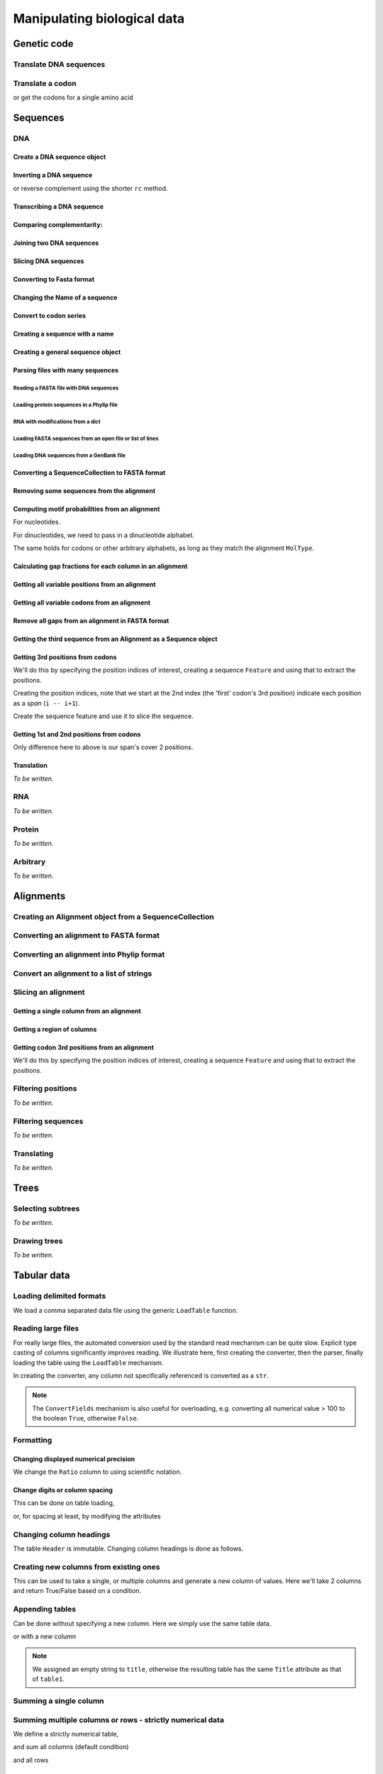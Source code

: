 ****************************
Manipulating biological data
****************************

.. authors, Gavin Huttley, Kristian Rother, Patrick Yannul

Genetic code
============

Translate DNA sequences
-----------------------

.. doctest::

    >>> from cogent.core.genetic_code import DEFAULT as standard_code
    >>> standard_code.translate('TTTGCAAAC')
    'FAN'

Translate a codon
-----------------

.. doctest::

    >>> from cogent.core.genetic_code import DEFAULT as standard_code
    >>> standard_code['TTT']
    'F'

or get the codons for a single amino acid

.. doctest::

    >>> standard_code['A']
    ['GCT', 'GCC', 'GCA', 'GCG']

Sequences
=========

DNA
---

Create a DNA sequence object
^^^^^^^^^^^^^^^^^^^^^^^^^^^^

.. doctest::

    >>> from cogent import DNA
    >>> my_seq = DNA.makeSequence("AGTACACTGGT")
    >>> my_seq
    DnaSequence(AGTACAC... 11)
    >>> print my_seq
    AGTACACTGGT
    >>> str(my_seq)
    'AGTACACTGGT'

Inverting a DNA sequence
^^^^^^^^^^^^^^^^^^^^^^^^

.. doctest::

    >>> from cogent import DNA
    >>> my_seq = DNA.makeSequence("AGTACACTGGT")
    >>> print my_seq.complement()
    TCATGTGACCA
    >>> print my_seq.reversecomplement()
    ACCAGTGTACT

or reverse complement using the shorter ``rc`` method.

.. doctest::

    >>> print my_seq.rc()
    ACCAGTGTACT

Transcribing a DNA sequence
^^^^^^^^^^^^^^^^^^^^^^^^^^^

.. doctest::

    >>> print my_seq.toRna()
    AGUACACUGGU

Comparing complementarity:
^^^^^^^^^^^^^^^^^^^^^^^^^^

.. doctest::

    >>> from cogent import DNA
    >>> a = DNA.makeSequence("AGTACACTGGT")
    >>> a.canPair(a.complement())
    False
    >>> a.canPair(a.reversecomplement())
    True

Joining two DNA sequences
^^^^^^^^^^^^^^^^^^^^^^^^^

.. doctest::

    >>> my_seq = DNA.makeSequence("AGTACACTGGT")
    >>> a = DNA.makeSequence("AGTACACTGGT")
    >>> print my_seq + a
    AGTACACTGGTAGTACACTGGT

Slicing DNA sequences
^^^^^^^^^^^^^^^^^^^^^

.. doctest::

    >>> my_seq[1:6]
    DnaSequence(GTACA)

Converting to Fasta format
^^^^^^^^^^^^^^^^^^^^^^^^^^

.. doctest::

    >>> print my_seq.toFasta()
    >0
    AGTACACTGGT

Changing the Name of a sequence
^^^^^^^^^^^^^^^^^^^^^^^^^^^^^^^

.. doctest::

    >>> my_seq.Name = 'my_gene'
    >>> print my_seq.toFasta()
    >my_gene
    AGTACACTGGT

Convert to codon series
^^^^^^^^^^^^^^^^^^^^^^^

.. doctest::

    >>> my_seq.CodonAlphabet()
    ('CTT', 'ACC', 'ACA', 'ACG', 'ATC', 'ATA',...

Creating a sequence with a name
^^^^^^^^^^^^^^^^^^^^^^^^^^^^^^^

.. doctest::

    >>> from cogent import PROTEIN
    >>> p = PROTEIN.makeSequence('THISISAPRQTEIN','myProtein')

Creating a general sequence object
^^^^^^^^^^^^^^^^^^^^^^^^^^^^^^^^^^

.. doctest::

    >>> from cogent.core.sequence import Sequence
    >>> seq = Sequence('ACDEF','Name')
    >>> print seq.toFasta()
    >Name
    ACDEF

Parsing files with many sequences
^^^^^^^^^^^^^^^^^^^^^^^^^^^^^^^^^

Reading a FASTA file with DNA sequences
"""""""""""""""""""""""""""""""""""""""

.. doctest::

    >>> from cogent import LoadSeqs
    >>> seq = LoadSeqs('data/test.paml', aligned=True)
    >>> print seq
    >NineBande
    GCAAGGCGCCAACAGAGCAGATGGGCTGAAAGTAAGGAAACATGTAATGATAGGCAGACT
    >Mouse
    GCAGTGAGCCAGCAGAGCAGATGGGCTGCAAGTAAAGGAACATGTAACGACAGGCAGGTT
    >Human
    GCAAGGAGCCAACATAACAGATGGGCTGGAAGTAAGGAAACATGTAATGATAGGCGGACT
    >HowlerMon
    GCAAGGAGCCAACATAACAGATGGGCTGAAAGTGAGGAAACATGTAATGATAGGCAGACT
    >DogFaced
    GCAAGGAGCCAGCAGAACAGATGGGTTGAAACTAAGGAAACATGTAATGATAGGCAGACT
    <BLANKLINE>

Loading protein sequences in a Phylip file
""""""""""""""""""""""""""""""""""""""""""
.. doctest::

    >>> seq = LoadSeqs('data/abglobin_aa.phylip', moltype=PROTEIN,
    ...              aligned=True)

RNA with modifications from a dict
""""""""""""""""""""""""""""""""""

.. doctest::

    >>> from cogent import LoadSeqs, RNA
    >>> rna = {'seq1': '--ACGU--GU---',
    ...        'seq2': '--ACGUA-GU---',
    ...        'seq3': '--ACGUA-GU---'}
    >>> seqs = LoadSeqs(data=rna, moltype=RNA)

Loading FASTA sequences from an open file or list of lines
""""""""""""""""""""""""""""""""""""""""""""""""""""""""""

.. doctest::

    >>> from cogent.parse.fasta import FastaParser
    >>> f=open('data/long_testseqs.fasta')
    >>> seqs = [(name, seq) for name, seq in FastaParser(f)]
    >>> print seqs
    [('Human', ByteSequence(TGTGGCA... 2532)), ('HowlerMon',...

Loading DNA sequences from a GenBank file
"""""""""""""""""""""""""""""""""""""""""

.. todo:: get sample data for this

Converting a SequenceCollection to FASTA format
^^^^^^^^^^^^^^^^^^^^^^^^^^^^^^^^^^^^^^^^^^^^^^^

.. doctest::

    >>> from cogent import LoadSeqs
    >>> seq = LoadSeqs('data/test.paml', aligned=False)
    >>> fasta_data = seq.toFasta()

Removing some sequences from the alignment
^^^^^^^^^^^^^^^^^^^^^^^^^^^^^^^^^^^^^^^^^^

.. doctest::

    >>> from cogent import LoadSeqs
    >>> aln = LoadSeqs('data/test.paml')
    >>> aln.Names
    ['NineBande', 'Mouse', 'Human', 'HowlerMon', 'DogFaced']
    >>> new = aln.takeSeqs(['Human', 'HowlerMon'])

Computing motif probabilities from an alignment
^^^^^^^^^^^^^^^^^^^^^^^^^^^^^^^^^^^^^^^^^^^^^^^

For nucleotides.

.. doctest::

    >>> from cogent import LoadSeqs, DNA
    >>> aln = LoadSeqs('data/primate_cdx2_promoter.fasta', moltype=DNA)
    >>> motif_probs = aln.getMotifProbs()
    >>> print motif_probs
    {'A': 0.24...

For dinucleotides, we need to pass in a dinucleotide alphabet.

.. doctest::

    >>> from cogent import LoadSeqs, DNA
    >>> dinuc_alphabet = DNA.Alphabet.getWordAlphabet(2)
    >>> aln = LoadSeqs('data/primate_cdx2_promoter.fasta', moltype=DNA)
    >>> motif_probs = aln.getMotifProbs(alphabet=dinuc_alphabet)
    >>> print motif_probs
    {'AA': 0.078222...

The same holds for codons or other arbitrary alphabets, as long as they match the alignment ``MolType``.

Calculating gap fractions for each column in an alignment
^^^^^^^^^^^^^^^^^^^^^^^^^^^^^^^^^^^^^^^^^^^^^^^^^^^^^^^^^

.. doctest::

    >>> from cogent import LoadSeqs
    >>> aln = LoadSeqs('data/primate_cdx2_promoter.fasta')
    >>> for column in aln[113:150].iterPositions():
    ...     ungapped = filter(lambda x:x=='-', column)
    ...     gap_fraction = len(ungapped)*1.0/len(column)
    ...     print gap_fraction
    0.0
    0.666666666667
    0.0
    0.0...

Getting all variable positions from an alignment
^^^^^^^^^^^^^^^^^^^^^^^^^^^^^^^^^^^^^^^^^^^^^^^^

.. doctest::

    >>> from cogent import LoadSeqs
    >>> aln = LoadSeqs('data/long_testseqs.fasta')
    >>> just_variable_aln = aln.filtered(lambda x: len(set(x)) > 1)
    >>> print just_variable_aln[:10]
    >Human
    AAGCAAAACT
    >HowlerMon
    AAGCAAGACT
    >Mouse
    GGGCCCAGCT
    >NineBande
    AAATAAAACT
    >DogFaced
    AAACAAAATA
    <BLANKLINE>

Getting all variable codons from an alignment
^^^^^^^^^^^^^^^^^^^^^^^^^^^^^^^^^^^^^^^^^^^^^

.. doctest::

    >>> from cogent import LoadSeqs
    >>> aln = LoadSeqs('data/long_testseqs.fasta')
    >>> variable_codons = aln.filtered(lambda x: len(set(x)) > 1,
    ...                                  motif_length=3)
    >>> print just_variable_aln[:9]
    >Human
    AAGCAAAAC
    >HowlerMon
    AAGCAAGAC
    >Mouse
    GGGCCCAGC
    >NineBande
    AAATAAAAC
    >DogFaced
    AAACAAAAT
    <BLANKLINE>

Remove all gaps from an alignment in FASTA format
^^^^^^^^^^^^^^^^^^^^^^^^^^^^^^^^^^^^^^^^^^^^^^^^^

.. doctest::

    >>> from cogent import LoadSeqs
    >>> aln = LoadSeqs("data/primate_cdx2_promoter.fasta")
    >>> degapped = aln.degap()

Getting the third sequence from an Alignment as a Sequence object
^^^^^^^^^^^^^^^^^^^^^^^^^^^^^^^^^^^^^^^^^^^^^^^^^^^^^^^^^^^^^^^^^

.. doctest::

    >>> from cogent import LoadSeqs
    >>> aln = LoadSeqs('data/test.paml')
    >>> seq = aln.getSeq(aln.Names[2])


Getting 3rd positions from codons
^^^^^^^^^^^^^^^^^^^^^^^^^^^^^^^^^

We'll do this by specifying the position indices of interest, creating a sequence ``Feature`` and using that to extract the positions.

.. doctest::

    >>> from cogent import DNA
    >>> seq = DNA.makeSequence('ATGATGATGATG')

Creating the position indices, note that we start at the 2nd index (the 'first' codon's 3rd position) indicate each position as a *span* (``i -- i+1``).

.. doctest::

    >>> indices = [(i,i+1) for i in range(len(seq))[2::3]]

Create the sequence feature and use it to slice the sequence.

.. doctest::

    >>> pos3 = seq.addFeature('pos3', 'pos3', indices)
    >>> pos3 = pos3.getSlice()
    >>> assert str(pos3) == 'GGGG'

Getting 1st and 2nd positions from codons
^^^^^^^^^^^^^^^^^^^^^^^^^^^^^^^^^^^^^^^^^

Only difference here to above is our span's cover 2 positions.

.. doctest::

    >>> from cogent import DNA
    >>> seq = DNA.makeSequence('ATGATGATGATG')
    >>> indices = [(i,i+2) for i in range(len(seq))[::3]]
    >>> pos12 = seq.addFeature('pos12', 'pos12', indices)
    >>> pos12 = pos12.getSlice()
    >>> assert str(pos12) == 'ATATATAT'

Translation
^^^^^^^^^^^

*To be written.*

RNA
---

*To be written.*

Protein
-------

*To be written.*

Arbitrary
---------

*To be written.*

Alignments
==========

Creating an Alignment object from a SequenceCollection
------------------------------------------------------

.. doctest::

    >>> from cogent.core.alignment import Alignment
    >>> seq = LoadSeqs('data/test.paml', aligned=False)
    >>> aln = Alignment(seq)
    >>> fasta_1 = seq.toFasta()
    >>> fasta_2 = aln.toFasta()
    >>> assert fasta_1 == fasta_2

Converting an alignment to FASTA format
---------------------------------------

.. doctest::

    >>> from cogent.core.alignment import Alignment
    >>> seq = LoadSeqs('data/long_testseqs.fasta')
    >>> aln = Alignment(seq)
    >>> fasta_align = aln.toFasta()

Converting an alignment into Phylip format
------------------------------------------

.. doctest::

    >>> from cogent.core.alignment import Alignment
    >>> seq = LoadSeqs('data/test.paml')
    >>> aln = Alignment(seq)
    >>> phylip_file, name_dictionary = aln.toPhylip()

Convert an alignment to a list of strings
-----------------------------------------

.. doctest::

    >>> from cogent.core.alignment import Alignment
    >>> seq = LoadSeqs('data/test.paml')
    >>> aln = Alignment(seq)
    >>> string_list = aln.todict().values()

Slicing an alignment
--------------------

Getting a single column from an alignment
^^^^^^^^^^^^^^^^^^^^^^^^^^^^^^^^^^^^^^^^^

.. doctest::

    >>> from cogent.core.alignment import Alignment
    >>> seq = LoadSeqs('data/test.paml')
    >>> aln = Alignment(seq)
    >>> column_four = aln[3]

Getting a region of columns
^^^^^^^^^^^^^^^^^^^^^^^^^^^

.. doctest::

    >>> from cogent.core.alignment import Alignment
    >>> aln = LoadSeqs('data/long_testseqs.fasta')
    >>> region = aln[50:70]

Getting codon 3rd positions from an alignment
^^^^^^^^^^^^^^^^^^^^^^^^^^^^^^^^^^^^^^^^^^^^^

We'll do this by specifying the position indices of interest, creating a sequence ``Feature`` and using that to extract the positions.

.. doctest::

    >>> from cogent import LoadSeqs
    >>> aln = LoadSeqs(data={'seq1': 'ATGATGATG---', 'seq2': 'ATGATGATGATG'})
    >>> indices = [(i,i+1) for i in range(len(aln))[2::3]]
    >>> pos3 = aln.addFeature('pos3', 'pos3', indices)
    >>> pos3 = pos3.getSlice()
    >>> print pos3
    >seq2
    GGGG
    >seq1
    GGG-
    <BLANKLINE>

Filtering positions
-------------------

*To be written.*

Filtering sequences
-------------------

*To be written.*

Translating
-----------

*To be written.*

Trees
=====

Selecting subtrees
------------------

*To be written.*

Drawing trees
-------------

*To be written.*

.. pdf, asciiArt

Tabular data
============

.. doctest::
    :hide:

    >>> # just saving some tabular data for subsequent data
    >>> from cogent import LoadTable
    >>> rows = (('NP_003077', 'Con', 2.5386013224378985),
    ... ('NP_004893', 'Con', 0.12135142635634111e+06),
    ... ('NP_005079', 'Con', 0.95165949788861326e+07),
    ... ('NP_005500', 'NonCon', 0.73827030202664901e-07),
    ... ('NP_055852', 'NonCon', 1.0933217708952725e+07))
    >>> table = LoadTable(header=['Locus', 'Region', 'Ratio'], rows=rows)
    >>> table.writeToFile('stats.txt', sep=',')

Loading delimited formats
-------------------------

We load a comma separated data file using the generic ``LoadTable`` function.

.. doctest::

    >>> from cogent import LoadTable
    >>> table = LoadTable('stats.txt', sep=',')
    >>> print table
    ====================================
        Locus    Region            Ratio
    ------------------------------------
    NP_003077       Con           2.5386
    NP_004893       Con      121351.4264
    NP_005079       Con     9516594.9789
    NP_005500    NonCon           0.0000
    NP_055852    NonCon    10933217.7090
    ------------------------------------

Reading large files
-------------------

For really large files, the automated conversion used by the standard read mechanism can be quite slow. Explicit type casting of columns significantly improves reading. We illustrate here, first creating the converter, then the parser, finally loading the table using the ``LoadTable`` mechanism.

.. doctest::

    >>> from cogent.parse.table import ConvertFields, SeparatorFormatParser

In creating the converter, any column not specifically referenced is converted as a ``str``.

.. doctest::

    >>> converter = ConvertFields([(2, float)])
    >>> table_reader = SeparatorFormatParser(with_header=True,
    ...                 converter=converter, sep=',')
    >>> table = LoadTable('stats.txt', reader=table_reader)
    >>> print table
    ====================================
        Locus    Region            Ratio
    ------------------------------------
    NP_003077       Con           2.5386
    NP_004893       Con      121351.4264
    NP_005079       Con     9516594.9789
    NP_005500    NonCon           0.0000
    NP_055852    NonCon    10933217.7090
    ------------------------------------

.. note:: The ``ConvertFields`` mechanism is also useful for overloading, e.g. converting all numerical value > 100 to the boolean ``True``, otherwise ``False``.

Formatting
----------

Changing displayed numerical precision
^^^^^^^^^^^^^^^^^^^^^^^^^^^^^^^^^^^^^^

We change the ``Ratio`` column to using scientific notation.

.. doctest::

    >>> table.setColumnFormat('Ratio', '%.1e')
    >>> print table
    ==============================
        Locus    Region      Ratio
    ------------------------------
    NP_003077       Con    2.5e+00
    NP_004893       Con    1.2e+05
    NP_005079       Con    9.5e+06
    NP_005500    NonCon    7.4e-08
    NP_055852    NonCon    1.1e+07
    ------------------------------

Change digits or column spacing
^^^^^^^^^^^^^^^^^^^^^^^^^^^^^^^

This can be done on table loading,

.. doctest::

    >>> table = LoadTable('stats.txt', sep=',', digits=1, space=2)
    >>> print table
    =============================
        Locus  Region       Ratio
    -----------------------------
    NP_003077     Con         2.5
    NP_004893     Con    121351.4
    NP_005079     Con   9516595.0
    NP_005500  NonCon         0.0
    NP_055852  NonCon  10933217.7
    -----------------------------

or, for spacing at least, by modifying the attributes

.. doctest::

    >>> table.Space = '    '
    >>> print table
    =================================
        Locus    Region         Ratio
    ---------------------------------
    NP_003077       Con           2.5
    NP_004893       Con      121351.4
    NP_005079       Con     9516595.0
    NP_005500    NonCon           0.0
    NP_055852    NonCon    10933217.7
    ---------------------------------

Changing column headings
------------------------

The table ``Header`` is immutable. Changing column headings is done as follows.

.. doctest::

    >>> table = LoadTable('stats.txt', sep=',')
    >>> print table.Header
    ['Locus', 'Region', 'Ratio']
    >>> table = table.withNewHeader('Ratio', 'Stat')
    >>> print table.Header
    ['Locus', 'Region', 'Stat']

Creating new columns from existing ones
---------------------------------------

This can be used to take a single, or multiple columns and generate a new column of values. Here we'll take 2 columns and return True/False based on a condition.

.. doctest::

    >>> table = LoadTable('stats.txt', sep=',')
    >>> table = table.withNewColumn('LargeCon',
    ...                     lambda (r,v): r == 'Con' and v>10.0,
    ...                     columns=['Region', 'Ratio'])
    >>> print table
    ================================================
        Locus    Region            Ratio    LargeCon
    ------------------------------------------------
    NP_003077       Con           2.5386       False
    NP_004893       Con      121351.4264        True
    NP_005079       Con     9516594.9789        True
    NP_005500    NonCon           0.0000       False
    NP_055852    NonCon    10933217.7090       False
    ------------------------------------------------

Appending tables
----------------

Can be done without specifying a new column. Here we simply use the same table data.

.. doctest::

    >>> table1 = LoadTable('stats.txt', sep=',')
    >>> table2 = LoadTable('stats.txt', sep=',')
    >>> table = table1.appended(None, table2)
    >>> print table
    ====================================
        Locus    Region            Ratio
    ------------------------------------
    NP_003077       Con           2.5386
    NP_004893       Con      121351.4264
    NP_005079       Con     9516594.9789
    NP_005500    NonCon           0.0000
    NP_055852    NonCon    10933217.7090
    NP_003077       Con           2.5386
    NP_004893       Con      121351.4264
    NP_005079       Con     9516594.9789
    NP_005500    NonCon           0.0000
    NP_055852    NonCon    10933217.7090
    ------------------------------------

or with a new column

.. doctest::

    >>> table1.Title = 'Data1'
    >>> table2.Title = 'Data2'
    >>> table = table1.appended('Data#', table2, title='')
    >>> print table
    =============================================
    Data#        Locus    Region            Ratio
    ---------------------------------------------
    Data1    NP_003077       Con           2.5386
    Data1    NP_004893       Con      121351.4264
    Data1    NP_005079       Con     9516594.9789
    Data1    NP_005500    NonCon           0.0000
    Data1    NP_055852    NonCon    10933217.7090
    Data2    NP_003077       Con           2.5386
    Data2    NP_004893       Con      121351.4264
    Data2    NP_005079       Con     9516594.9789
    Data2    NP_005500    NonCon           0.0000
    Data2    NP_055852    NonCon    10933217.7090
    ---------------------------------------------

.. note:: We assigned an empty string to ``title``, otherwise the resulting table has the same ``Title`` attribute as that of ``table1``.

Summing a single column
-----------------------

.. doctest::

    >>> table = LoadTable('stats.txt', sep=',')
    >>> table.summed('Ratio')
    20571166.652847398

Summing multiple columns or rows - strictly numerical data
----------------------------------------------------------

We define a strictly numerical table,

.. doctest::

    >>> all_numeric = LoadTable(header=['A', 'B', 'C'], rows=[range(3),
    ...                                 range(3,6), range(6,9), range(9,12)])
    >>> print all_numeric
    =============
    A     B     C
    -------------
    0     1     2
    3     4     5
    6     7     8
    9    10    11
    -------------

and sum all columns (default condition)

.. doctest::

    >>> all_numeric.summed()
    [18, 22, 26]

and all rows

.. doctest::

    >>> all_numeric.summed(col_sum=False)
    [3, 12, 21, 30]

Summing multiple columns or rows with mixed non-numeric/numeric data
--------------------------------------------------------------------

We define a table with mixed data, like a distance matrix.

.. doctest::

    >>> mixed = LoadTable(header=['A', 'B', 'C'], rows=[['*',1,2], [3,'*', 5],
    ...                                                 [6,7,'*']])
    >>> print mixed
    ===========
    A    B    C
    -----------
    *    1    2
    3    *    5
    6    7    *
    -----------

and sum all columns (default condition), ignoring non-numerical data

.. doctest::

    >>> mixed.summed(strict=False)
    [9, 8, 7]

and all rows

.. doctest::

    >>> mixed.summed(col_sum=False, strict=False)
    [3, 8, 13]


Filtering table rows
--------------------

We can do this by providing a reference to an external function

.. doctest::

    >>> table = LoadTable('stats.txt', sep=',')
    >>> sub_table = table.filtered(lambda x: x < 10.0, columns='Ratio')
    >>> print sub_table
    =============================
        Locus    Region     Ratio
    -----------------------------
    NP_003077       Con    2.5386
    NP_005500    NonCon    0.0000
    -----------------------------

or using valid python syntax within a string, which is executed

.. doctest::

    >>> sub_table = table.filtered("Ratio < 10.0")
    >>> print sub_table
    =============================
        Locus    Region     Ratio
    -----------------------------
    NP_003077       Con    2.5386
    NP_005500    NonCon    0.0000
    -----------------------------

You can also filter for values in multiple columns

.. doctest::

    >>> sub_table = table.filtered("Ratio < 10.0 and Region == 'NonCon'")
    >>> print sub_table
    =============================
        Locus    Region     Ratio
    -----------------------------
    NP_005500    NonCon    0.0000
    -----------------------------

Filtering table columns
-----------------------

We select only columns that have a sum > 20 from the ``all_numeric`` table constructed above.

.. doctest::
    
    >>> big_numeric = all_numeric.filteredByColumn(lambda x: sum(x)>20)
    >>> print big_numeric
    ========
     B     C
    --------
     1     2
     4     5
     7     8
    10    11
    --------

Sorting
-------

Standard sorting
^^^^^^^^^^^^^^^^

.. doctest::

    >>> table = LoadTable('stats.txt', sep=',')
    >>> print table.sorted(columns='Ratio')
    ====================================
        Locus    Region            Ratio
    ------------------------------------
    NP_005500    NonCon           0.0000
    NP_003077       Con           2.5386
    NP_004893       Con      121351.4264
    NP_005079       Con     9516594.9789
    NP_055852    NonCon    10933217.7090
    ------------------------------------

Reverse sorting
^^^^^^^^^^^^^^^

.. doctest::

    >>> print table.sorted(columns='Ratio', reverse='Ratio')
    ====================================
        Locus    Region            Ratio
    ------------------------------------
    NP_055852    NonCon    10933217.7090
    NP_005079       Con     9516594.9789
    NP_004893       Con      121351.4264
    NP_003077       Con           2.5386
    NP_005500    NonCon           0.0000
    ------------------------------------

Sorting involving multiple columns, one reversed
^^^^^^^^^^^^^^^^^^^^^^^^^^^^^^^^^^^^^^^^^^^^^^^^

.. doctest::

    >>> print table.sorted(columns=['Region', 'Ratio'], reverse='Ratio')
    ====================================
        Locus    Region            Ratio
    ------------------------------------
    NP_005079       Con     9516594.9789
    NP_004893       Con      121351.4264
    NP_003077       Con           2.5386
    NP_055852    NonCon    10933217.7090
    NP_005500    NonCon           0.0000
    ------------------------------------

Getting raw data
----------------

For a single column
^^^^^^^^^^^^^^^^^^^

.. doctest::

    >>> table = LoadTable('stats.txt', sep=',')
    >>> raw = table.getRawData('Region')
    >>> print raw
    ['Con', 'Con', 'Con', 'NonCon', 'NonCon']

For multiple columns
^^^^^^^^^^^^^^^^^^^^

.. doctest::

    >>> table = LoadTable('stats.txt', sep=',')
    >>> raw = table.getRawData(['Locus', 'Region'])
    >>> print raw
    [['NP_003077', 'Con'], ['NP_004893', 'Con'], ...

Iterating over table rows
-------------------------

.. doctest::

    >>> table = LoadTable('stats.txt', sep=',')
    >>> for row in table:
    ...     print row['Locus']
    ...
    NP_003077
    NP_004893
    NP_005079
    NP_005500
    NP_055852

Table slicing
-------------

Using column names
^^^^^^^^^^^^^^^^^^

.. doctest::

    >>> table = LoadTable('stats.txt', sep=',')
    >>> print table[:2, :'Region']
    =========
        Locus
    ---------
    NP_003077
    NP_004893
    ---------

Using column indices
^^^^^^^^^^^^^^^^^^^^

.. doctest::

    >>> table = LoadTable('stats.txt', sep=',')
    >>> print table[:2,: 1]
    =========
        Locus
    ---------
    NP_003077
    NP_004893
    ---------

SQL like capabilities
---------------------

Distinct values
^^^^^^^^^^^^^^^

.. doctest::

    >>> table = LoadTable('stats.txt', sep=',')
    >>> assert table.getDistinctValues('Region') == set(['NonCon', 'Con'])

Counting
^^^^^^^^

.. doctest::

    >>> table = LoadTable('stats.txt', sep=',')
    >>> assert table.count("Region == 'NonCon' and Ratio > 1") == 1

Joining tables
^^^^^^^^^^^^^^

SQL like join operations requires tables have different ``Title`` attributes which are not ``None``. We do a standard inner join here for a restricted subset. We must specify the columns that will be used for the join. Here we just use ``Locus`` but multiple columns can be used, and their names can be different between the tables. Note that the second table's title becomes a part of the column names.

.. doctest::

    >>> rows = [['NP_004893', True], ['NP_005079', True],
    ...         ['NP_005500', False], ['NP_055852', False]]
    >>> region_type = LoadTable(header=['Locus', 'LargeCon'], rows=rows,
    ...                 title='RegionClass')
    >>> stats_table = LoadTable('stats.txt', sep=',', title='Stats')
    >>> new = stats_table.joined(region_type, columns_self='Locus')
    >>> print new
    ============================================================
        Locus    Region            Ratio    RegionClass_LargeCon
    ------------------------------------------------------------
    NP_004893       Con      121351.4264                    True
    NP_005079       Con     9516594.9789                    True
    NP_005500    NonCon           0.0000                   False
    NP_055852    NonCon    10933217.7090                   False
    ------------------------------------------------------------

Exporting
---------

Writing delimited formats
^^^^^^^^^^^^^^^^^^^^^^^^^

.. doctest::

    >>> table = LoadTable('stats.txt', sep=',')
    >>> table.writeToFile('stats_tab.txt', sep='\t')

Writing latex format
^^^^^^^^^^^^^^^^^^^^

It is also possible to specify column alignment, table caption and other arguments.

.. doctest::

    >>> table = LoadTable('stats.txt', sep=',')
    >>> print table.tostring(format='latex')
    \begin{longtable}[htp!]{ r r r }
    \hline
    \bf{Locus} & \bf{Region} & \bf{Ratio} \\
    \hline
    \hline
    NP_003077 &    Con &        2.5386 \\
    NP_004893 &    Con &   121351.4264 \\
    NP_005079 &    Con &  9516594.9789 \\
    NP_005500 & NonCon &        0.0000 \\
    NP_055852 & NonCon & 10933217.7090 \\
    \hline
    \end{longtable}

.. we remove the table data

.. doctest::
    :hide:

    >>> import os
    >>> os.remove('stats.txt')
    >>> os.remove('stats_tab.txt')

Structure data
==============

2D
--

*To be written.*

3D
--

*To be written.*

Visualisation
-------------

*To be written.*

Sequence metadata
=================

Annotations with coordinates
----------------------------

*To be written.*

Automated introduction from reading genbank files
^^^^^^^^^^^^^^^^^^^^^^^^^^^^^^^^^^^^^^^^^^^^^^^^^

*To be written.*

Manipulating annotated regions
^^^^^^^^^^^^^^^^^^^^^^^^^^^^^^

*To be written.*

Annotation display
^^^^^^^^^^^^^^^^^^

*To be written.*

Introducing your own
^^^^^^^^^^^^^^^^^^^^

*To be written.*

Displaying them
^^^^^^^^^^^^^^^

*To be written.*

Generic metadata
----------------

*To be written.*

Info object
^^^^^^^^^^^

*To be written.*

